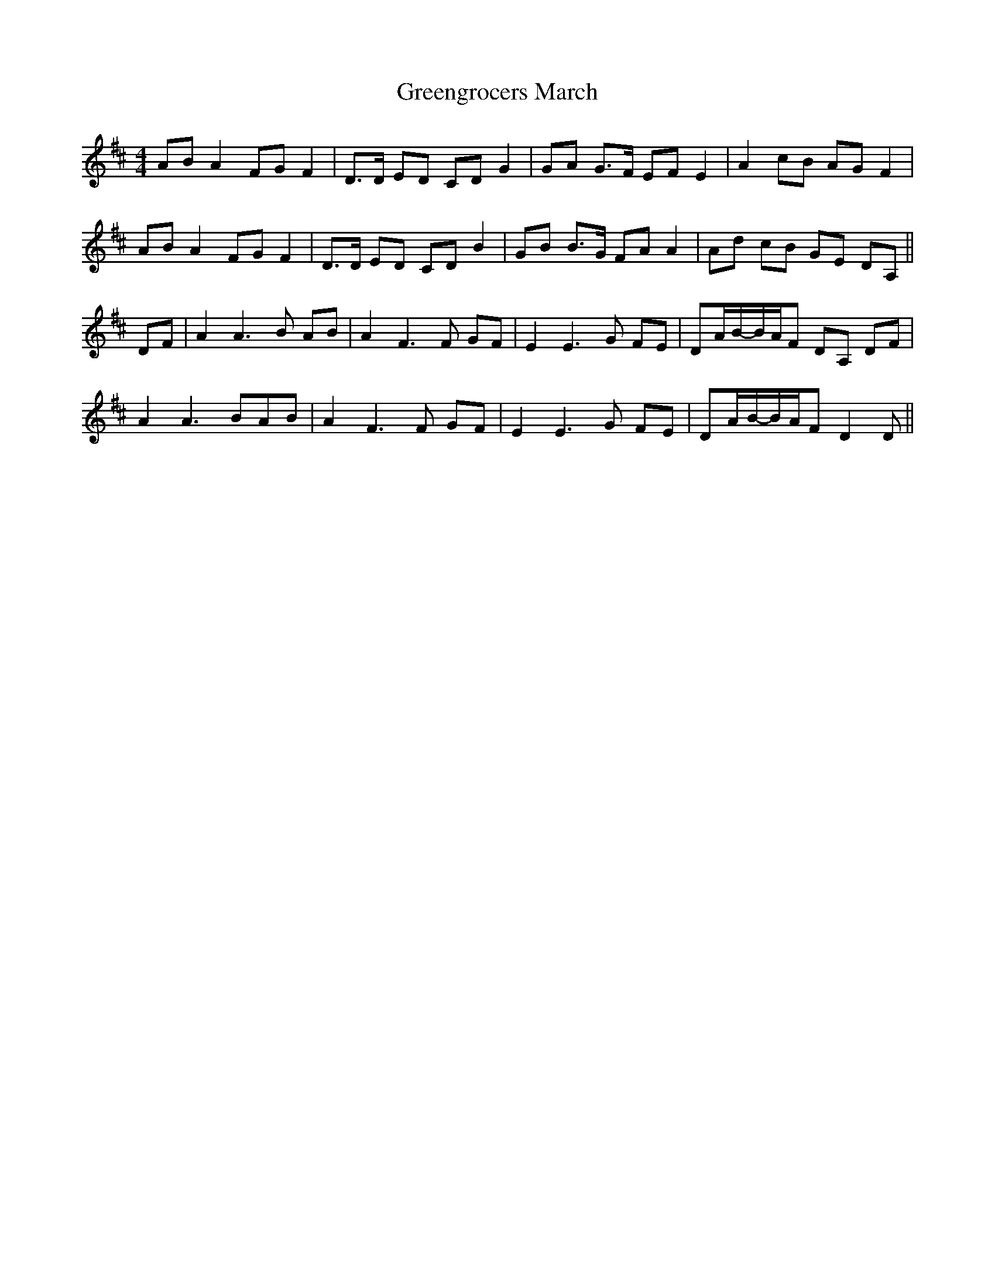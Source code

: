 X:136
T:Greengrocers March
M:4/4
L:1/8
K:D
AB A2 FG F2 | D>D ED CD G2 | GA G>F EF E2 | A2 cB AG F2 |
AB A2 FG F2 | D>D ED CD B2 | GB B>G FA A2 | Ad cB GE DA, ||
DF | A2 A3 B AB | A2 F3 F GF | E2 E3 G FE | DA/2B/2-B/2A/2F DA, DF |
A2 A3 BAB | A2 F3 F GF | E2 E3 G FE | DA/2B/2-B/2A/2F D2 D ||
